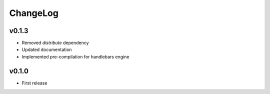 =========
ChangeLog
=========


v0.1.3
======

* Removed `distribute` dependency
* Updated documentation
* Implemented pre-compilation for handlebars engine


v0.1.0
======

* First release
